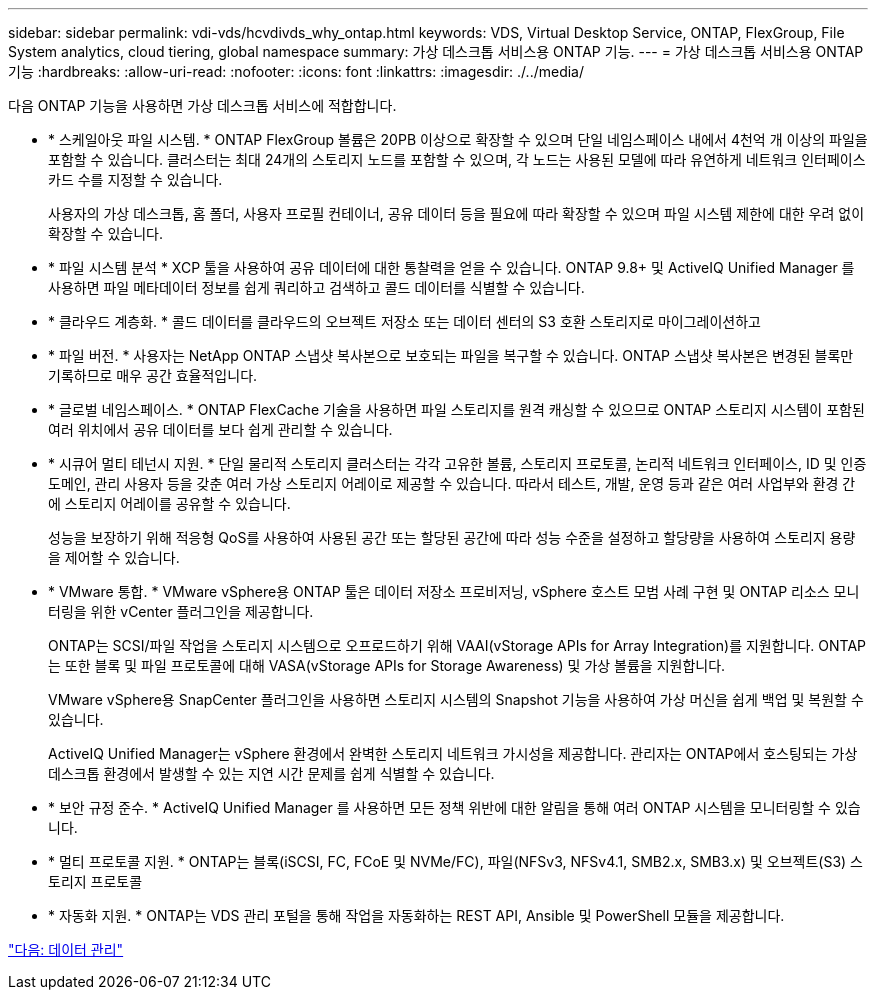 ---
sidebar: sidebar 
permalink: vdi-vds/hcvdivds_why_ontap.html 
keywords: VDS, Virtual Desktop Service, ONTAP, FlexGroup, File System analytics, cloud tiering, global namespace 
summary: 가상 데스크톱 서비스용 ONTAP 기능. 
---
= 가상 데스크톱 서비스용 ONTAP 기능
:hardbreaks:
:allow-uri-read: 
:nofooter: 
:icons: font
:linkattrs: 
:imagesdir: ./../media/


[role="lead"]
다음 ONTAP 기능을 사용하면 가상 데스크톱 서비스에 적합합니다.

* * 스케일아웃 파일 시스템. * ONTAP FlexGroup 볼륨은 20PB 이상으로 확장할 수 있으며 단일 네임스페이스 내에서 4천억 개 이상의 파일을 포함할 수 있습니다. 클러스터는 최대 24개의 스토리지 노드를 포함할 수 있으며, 각 노드는 사용된 모델에 따라 유연하게 네트워크 인터페이스 카드 수를 지정할 수 있습니다.
+
사용자의 가상 데스크톱, 홈 폴더, 사용자 프로필 컨테이너, 공유 데이터 등을 필요에 따라 확장할 수 있으며 파일 시스템 제한에 대한 우려 없이 확장할 수 있습니다.

* * 파일 시스템 분석 * XCP 툴을 사용하여 공유 데이터에 대한 통찰력을 얻을 수 있습니다. ONTAP 9.8+ 및 ActiveIQ Unified Manager 를 사용하면 파일 메타데이터 정보를 쉽게 쿼리하고 검색하고 콜드 데이터를 식별할 수 있습니다.
* * 클라우드 계층화. * 콜드 데이터를 클라우드의 오브젝트 저장소 또는 데이터 센터의 S3 호환 스토리지로 마이그레이션하고
* * 파일 버전. * 사용자는 NetApp ONTAP 스냅샷 복사본으로 보호되는 파일을 복구할 수 있습니다. ONTAP 스냅샷 복사본은 변경된 블록만 기록하므로 매우 공간 효율적입니다.
* * 글로벌 네임스페이스. * ONTAP FlexCache 기술을 사용하면 파일 스토리지를 원격 캐싱할 수 있으므로 ONTAP 스토리지 시스템이 포함된 여러 위치에서 공유 데이터를 보다 쉽게 관리할 수 있습니다.
* * 시큐어 멀티 테넌시 지원. * 단일 물리적 스토리지 클러스터는 각각 고유한 볼륨, 스토리지 프로토콜, 논리적 네트워크 인터페이스, ID 및 인증 도메인, 관리 사용자 등을 갖춘 여러 가상 스토리지 어레이로 제공할 수 있습니다. 따라서 테스트, 개발, 운영 등과 같은 여러 사업부와 환경 간에 스토리지 어레이를 공유할 수 있습니다.
+
성능을 보장하기 위해 적응형 QoS를 사용하여 사용된 공간 또는 할당된 공간에 따라 성능 수준을 설정하고 할당량을 사용하여 스토리지 용량을 제어할 수 있습니다.

* * VMware 통합. * VMware vSphere용 ONTAP 툴은 데이터 저장소 프로비저닝, vSphere 호스트 모범 사례 구현 및 ONTAP 리소스 모니터링을 위한 vCenter 플러그인을 제공합니다.
+
ONTAP는 SCSI/파일 작업을 스토리지 시스템으로 오프로드하기 위해 VAAI(vStorage APIs for Array Integration)를 지원합니다. ONTAP는 또한 블록 및 파일 프로토콜에 대해 VASA(vStorage APIs for Storage Awareness) 및 가상 볼륨을 지원합니다.

+
VMware vSphere용 SnapCenter 플러그인을 사용하면 스토리지 시스템의 Snapshot 기능을 사용하여 가상 머신을 쉽게 백업 및 복원할 수 있습니다.

+
ActiveIQ Unified Manager는 vSphere 환경에서 완벽한 스토리지 네트워크 가시성을 제공합니다. 관리자는 ONTAP에서 호스팅되는 가상 데스크톱 환경에서 발생할 수 있는 지연 시간 문제를 쉽게 식별할 수 있습니다.

* * 보안 규정 준수. * ActiveIQ Unified Manager 를 사용하면 모든 정책 위반에 대한 알림을 통해 여러 ONTAP 시스템을 모니터링할 수 있습니다.
* * 멀티 프로토콜 지원. * ONTAP는 블록(iSCSI, FC, FCoE 및 NVMe/FC), 파일(NFSv3, NFSv4.1, SMB2.x, SMB3.x) 및 오브젝트(S3) 스토리지 프로토콜
* * 자동화 지원. * ONTAP는 VDS 관리 포털을 통해 작업을 자동화하는 REST API, Ansible 및 PowerShell 모듈을 제공합니다.


link:hcvdivds_data_management.html["다음: 데이터 관리"]

